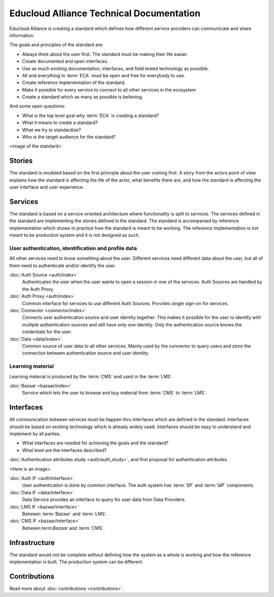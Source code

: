 
Educloud Alliance Technical Documentation
*****************************************

Educloud Alliance is creating a standard which defines how different service providers
can communicate and share information.

The goals and principles of the standard are:

* Always think about the user first. The standard must be making their life easier.
* Create documented and open interfaces.
* Use as much existing documentation, interfaces, and field tested technology as possible.
* All and everything in :term:`ECA` must be open and free for everybody to use.
* Create reference implementation of the standard.
* Make it possible for every service to connect to all other services in the ecosystem
* Create a standard which as many as possible is believing.

And some open questions:

* What is the top level goal why :term:`ECA` is creating a standard?
* What it means to create a standard?
* What we try to standardize?
* Who is the target audience for the standard?

<image of the standard>


Stories
=======

The standard is modeled based on the first principle about the user coming first.
A story from the actors point of view explains how the standard is affecting
the life of the actor, what benefits there are, and how the standard is affecting
the user interface and user experience.


Services
========

The standard is based on a service oriented architecture where functionality
is split to services. The services defined in the standard are implementing
the stories defined in the standard. The standard is accompanied by reference
implementation which shows in practice how the standard is meant to be working.
The reference implementation is not meant to be production system and it is
not designed as such.

User authentication, identification and profile data
----------------------------------------------------

All other services need to know something about the user. Different services
need different data about the user, but all of them need to authenticate and/or
identify the user.

:doc:`Auth Source <auth/index>`
  Authenticates the user when the user wants to open a session in one of the
  services. Auth Sources are handled by the Auth Proxy.

:doc:`Auth Proxy <auth/index>`
  Common interface for services to use different Auth Sources.
  Provides single sign-on for services.

:doc:`Connector <connector/index>`
  Connects user authentication source and user identity together.
  This makes it possible for the user to identify with multiple
  authentication sources and still have only one identity.
  Only the authentication source knows the credentials for the user.

:doc:`Data <data/index>`
  Common source of user data to all other services.
  Mainly used by the connector to query users and store
  the connection between authentication source and user identity.

Learning material
-----------------

Learning material is produced by the :term:`CMS` and used in the :term:`LMS`.

:doc:`Bazaar <bazaar/index>`
  Service which lets the user to browse and buy material from :term:`CMS` to :term:`LMS`.


Interfaces
==========

All communication between services must be happen thru interfaces which are
defined in the standard. Interfaces should be based on existing technology
which is already widely used. Interfaces should be easy to understand and
implement by all parties.

* What interfaces are needed for achieving the goals and the standard?
* What level are the interfaces described?

:doc:`Authentication attributes study <auth/auth_study>`, and first proposal for
authentication attributes.

<Here is an image>

:doc:`Auth IF <auth/interface>`
  User authentication is done by common interface.
  The auth system has :term:`SP` and :term:`IdP` components.

:doc:`Data IF <data/interface>`
  Data Service provides an interface to query for user data from Data Providers.

:doc:`LMS IF <bazaar/interface>`
  Between :term:`Bazaar` and :term:`LMS`.

:doc:`CMS IF <bazaar/interface>`
  Between term:`Bazaar` and :term:`CMS`.


Infrastructure
==============

The standard would not be complete without defining how the system as a whole
is working and how the reference implementation is built. The production
system can be different.


Contributions
=============


Read more about :doc:`contributions <contributions>`.


